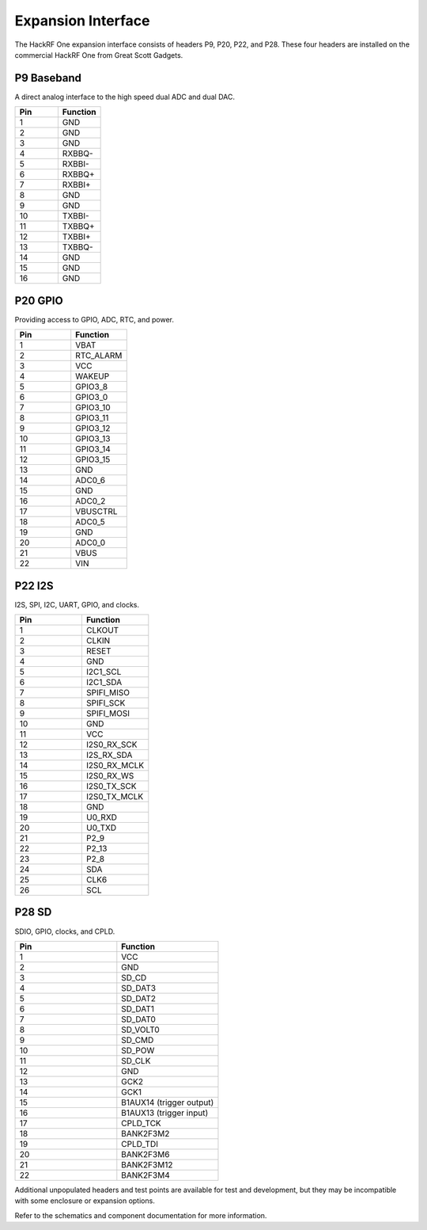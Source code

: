 Expansion Interface
~~~~~~~~~~~~~~~~~~~

The HackRF One expansion interface consists of headers P9, P20, P22, and P28. These four headers are installed on the commercial HackRF One from Great Scott Gadgets.



P9 Baseband 
^^^^^^^^^^^

A direct analog interface to the high speed dual ADC and dual DAC.

.. list-table :: 
  :header-rows: 1
  :widths: 1 1 

  * - Pin
    - Function
  * - 1     
    - GND
  * - 2   
    - GND
  * - 3
    - GND
  * - 4   
    - RXBBQ-
  * - 5   
    - RXBBI-
  * - 6   
    - RXBBQ+
  * - 7   
    - RXBBI+
  * - 8   
    - GND
  * - 9   
    - GND
  * - 10  
    - TXBBI-
  * - 11  
    - TXBBQ+
  * - 12  
    - TXBBI+
  * - 13  
    - TXBBQ-
  * - 14  
    - GND
  * - 15  
    - GND
  * - 16  
    - GND



P20 GPIO
^^^^^^^^

Providing access to GPIO, ADC, RTC, and power.

.. list-table :: 
  :header-rows: 1
  :widths: 1 1 

  * - Pin 
    - Function
  * - 1   
    - VBAT
  * - 2   
    - RTC_ALARM
  * - 3   
    - VCC
  * - 4   
    - WAKEUP
  * - 5   
    - GPIO3_8
  * - 6   
    - GPIO3_0
  * - 7   
    - GPIO3_10
  * - 8   
    - GPIO3_11
  * - 9   
    - GPIO3_12
  * - 10  
    - GPIO3_13
  * - 11  
    - GPIO3_14
  * - 12  
    - GPIO3_15
  * - 13  
    - GND
  * - 14  
    - ADC0_6
  * - 15  
    - GND
  * - 16  
    - ADC0_2
  * - 17  
    - VBUSCTRL
  * - 18  
    - ADC0_5
  * - 19  
    - GND
  * - 20  
    - ADC0_0
  * - 21  
    - VBUS
  * - 22  
    - VIN



P22 I2S
^^^^^^^

I2S, SPI, I2C, UART, GPIO, and clocks.

.. list-table :: 
  :header-rows: 1
  :widths: 1 1 

  * - Pin     
    - Function
  * - 1   
    - CLKOUT
  * - 2   
    - CLKIN
  * - 3   
    - RESET
  * - 4   
    - GND
  * - 5   
    - I2C1_SCL
  * - 6   
    - I2C1_SDA
  * - 7   
    - SPIFI_MISO
  * - 8   
    - SPIFI_SCK
  * - 9   
    - SPIFI_MOSI
  * - 10  
    - GND
  * - 11  
    - VCC
  * - 12  
    - I2S0_RX_SCK
  * - 13  
    - I2S_RX_SDA
  * - 14  
    - I2S0_RX_MCLK
  * - 15  
    - I2S0_RX_WS
  * - 16  
    - I2S0_TX_SCK
  * - 17  
    - I2S0_TX_MCLK
  * - 18  
    - GND
  * - 19  
    - U0_RXD
  * - 20  
    - U0_TXD
  * - 21  
    - P2_9
  * - 22  
    - P2_13
  * - 23  
    - P2_8
  * - 24  
    - SDA
  * - 25  
    - CLK6
  * - 26  
    - SCL



P28 SD
^^^^^^

SDIO, GPIO, clocks, and CPLD.

.. list-table :: 
  :header-rows: 1
  :widths: 1 1 

  * - Pin     
    - Function
  * - 1   
    - VCC
  * - 2   
    - GND
  * - 3   
    - SD_CD
  * - 4   
    - SD_DAT3
  * - 5   
    - SD_DAT2
  * - 6   
    - SD_DAT1
  * - 7   
    - SD_DAT0
  * - 8   
    - SD_VOLT0
  * - 9   
    - SD_CMD
  * - 10  
    - SD_POW
  * - 11  
    - SD_CLK
  * - 12  
    - GND
  * - 13  
    - GCK2
  * - 14  
    - GCK1
  * - 15  
    - B1AUX14 (trigger output)
  * - 16  
    - B1AUX13 (trigger input)
  * - 17  
    - CPLD_TCK
  * - 18  
    - BANK2F3M2
  * - 19  
    - CPLD_TDI
  * - 20  
    - BANK2F3M6
  * - 21  
    - BANK2F3M12
  * - 22  
    - BANK2F3M4

Additional unpopulated headers and test points are available for test and development, but they may be incompatible with some enclosure or expansion options.

Refer to the schematics and component documentation for more information.
